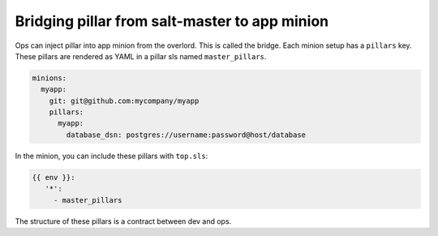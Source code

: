 ################################################
 Bridging pillar from salt-master to app minion
################################################

Ops can inject pillar into app minion from the overlord. This is called the
bridge. Each minion setup has a ``pillars`` key. These pillars are rendered as
YAML in a pillar sls named ``master_pillars``.

.. code-block:: yaml

   minions:
     myapp:
       git: git@github.com:mycompany/myapp
       pillars:
         myapp:
           database_dsn: postgres://username:password@host/database

In the minion, you can include these pillars with ``top.sls``:

.. code-block:: yaml

   {{ env }}:
      '*':
        - master_pillars

The structure of these pillars is a contract between dev and ops.

